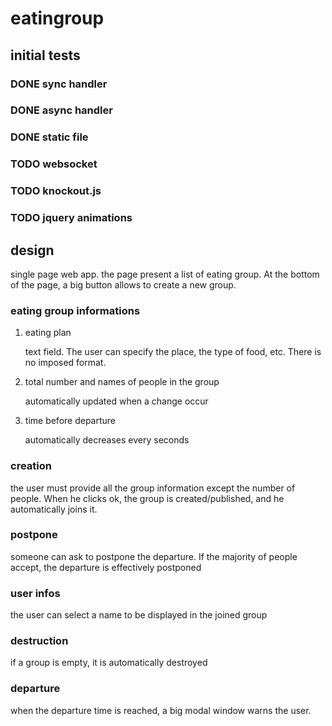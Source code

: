 * eatingroup
** initial tests
*** DONE sync handler
*** DONE async handler
*** DONE static file
*** TODO websocket
*** TODO knockout.js
*** TODO jquery animations
** design
   single page web app.
   the page present a list of eating group. At the bottom of the page,
   a big button allows to create a new group.
*** eating group informations
**** eating plan
     text field. The user can specify the place, the type of food,
     etc. There is no imposed format.
**** total number and names of people in the group
     automatically updated when a change occur
**** time before departure
     automatically decreases every seconds
*** creation
    the user must provide all the group information except the number
    of people. When he clicks ok, the group is created/published, and
    he automatically joins it.
*** postpone
    someone can ask to postpone the departure. If the majority of
    people accept, the departure is effectively postponed
*** user infos
    the user can select a name to be displayed in the joined group
*** destruction
    if a group is empty, it is automatically destroyed
*** departure
    when the departure time is reached, a big modal window warns the
    user.
